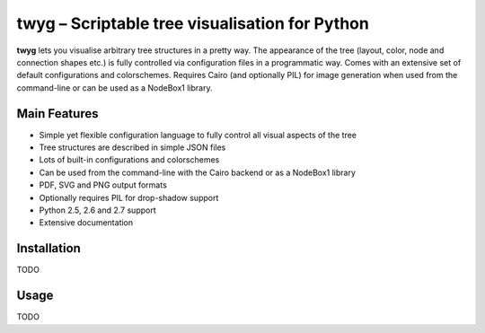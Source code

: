 ***********************************************
twyg – Scriptable tree visualisation for Python
***********************************************

**twyg** lets you visualise arbitrary tree structures in a pretty way.  The
appearance of the tree (layout, color, node and connection shapes etc.) is
fully controlled via configuration files in a programmatic way. Comes with an
extensive set of default configurations and colorschemes. Requires Cairo (and
optionally PIL) for image generation when used from the command-line or can be
used as a NodeBox1 library.

.. image:: /img/goals-boxes.png
.. image:: /img/synthesis-nazca.png
.. image:: /img/metrics-synapse.png
.. image:: /img/metrics-flowchart.png
.. image:: /img/six-thinking-hats-hive.png

=============
Main Features
=============

* Simple yet flexible configuration language to fully control all visual
  aspects of the tree
* Tree structures are described in simple JSON files
* Lots of built-in configurations and colorschemes
* Can be used from the command-line with the Cairo backend or as a NodeBox1
  library
* PDF, SVG and PNG output formats
* Optionally requires PIL for drop-shadow support
* Python 2.5, 2.6 and 2.7 support
* Extensive documentation

============
Installation
============

TODO

=====
Usage
=====

TODO
